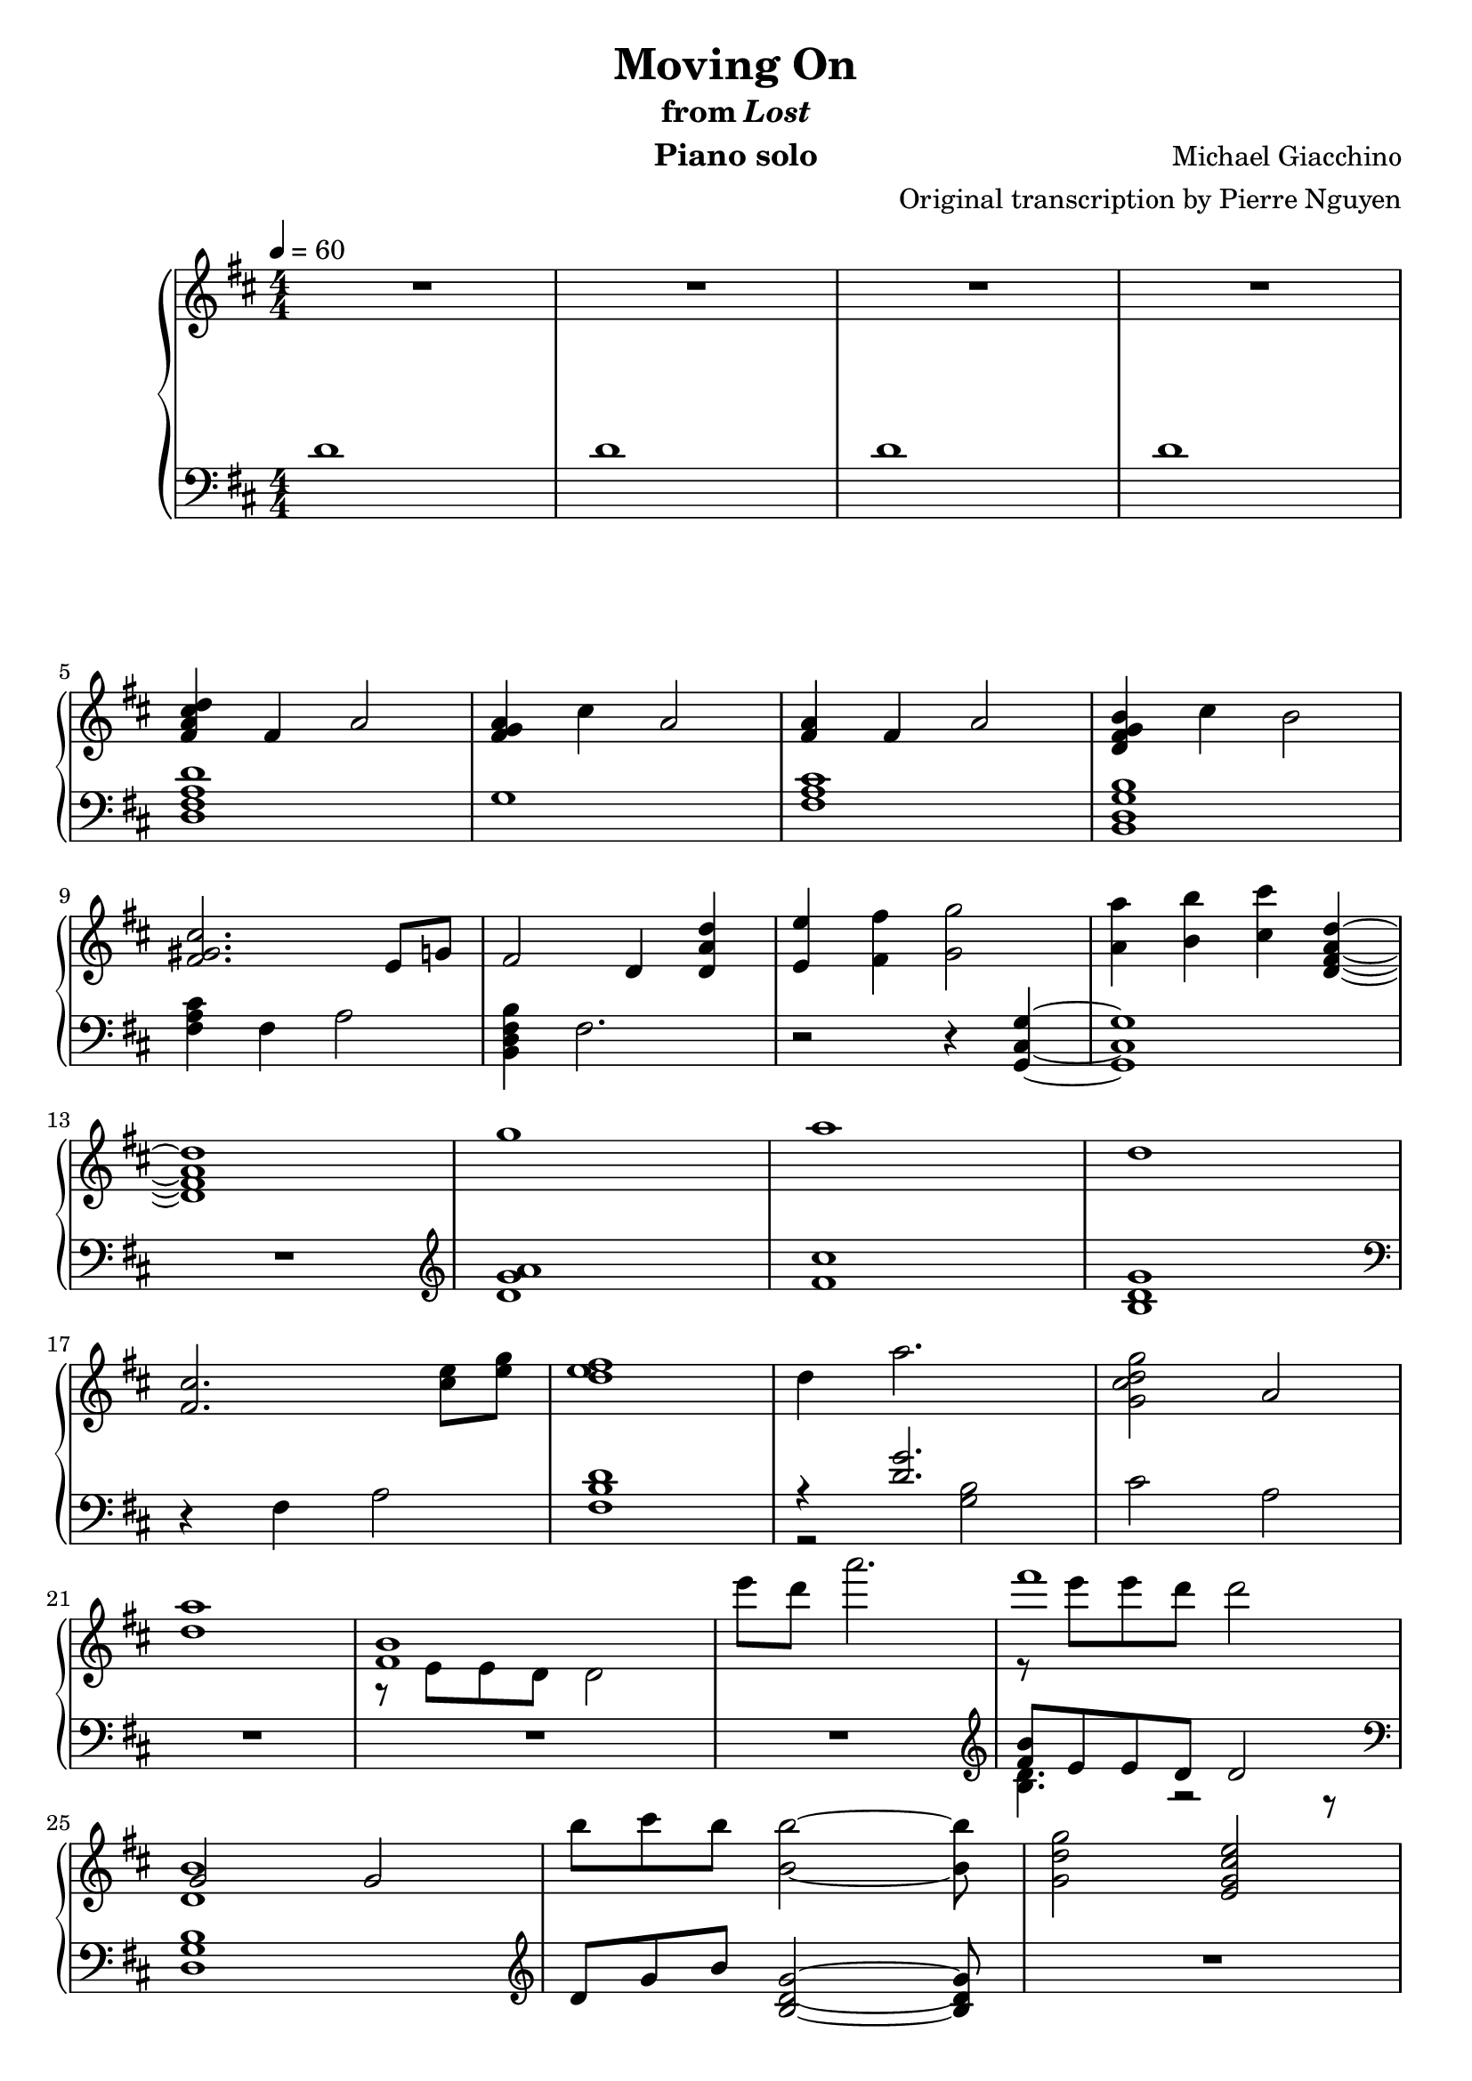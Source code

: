 \version "2.12.2"

\header {
  title = "Moving On"
  subtitle = \markup { "from" \italic "Lost" }
  composer = "Michael Giacchino"
  instrument = "Piano solo"
  arranger = "Original transcription by Pierre Nguyen"
}

global = {
  \tempo 4 = 60
  \key d \major
  \time 4/4
  \numericTimeSignature
}

upper = \relative c' {
  \clef treble
  R1*4
  \break

  <fis a cis d>4 fis a2
  <fis g a>4 cis' a2
  <fis a>4 fis a2
  <d, fis g b>4 cis' b2
  \break

  <fis gis cis>2. e8 g
  fis2 d4 <d a' d>
  <e e'> <fis fis'> <g g'>2
  <a a'>4 <b b'> <cis cis'> <d, fis a d>~
  \break

  <d fis a d>1
  g'
  a
  d,
  \break

  <fis, cis'>2. <cis' e>8 <e g>
  <d e fis>1
  d4 a'2.
  <g, cis d g>2 a
  \break

  <d a'>1
  <<
    { <fis, b> }
  \\
    { r8 e e d d2 }
  >>
  e''8 d a'2.
  <<
    { fis1 }
  \\
    { r8 e e d d2 }
  >>
  \break

  <<
    { g,,2 g }
  \\
    { <d b'>1 }
  >>
  b''8 cis b <b, b'>2~ <b b'>8
  <g d' g>2 <e g cis e>
  \break

  fis'4 d2.
  fis4 cis2.
  g'4 e2.
  g4 a2.
  \break

  d4 a2.
  cis4 a2.
  d4 e2.
  d4 cis2.
  \break

  <<
    {
      fis,4 d2.
      fis4 cis2 r4
      g'4 e2.
      g4 a2.
      \break

      d4 a2.
      cis4 a2.
      d4 e2.
      d4 d cis2
      \break

      d,2 e4 d
      fis8 g g4 cis,4 r4
      fis8 g g4 e2
      fis8 g g4 a2
      \break

      d,2 e4 d
      cis'8 b a4 cis,4 r4
      d'2 e4 d
      b2 d4 e
      \break

      fis,1
    }
  \\
    {
      r8 e, e fis fis a a4
      r8 fis fis a a b cis4
      r8 b b cis cis b g4
      g8 b b cis cis e e g

      d cis cis b b a fis4
      r8 fis fis a a b cis4
      d8 cis cis b b a g4
      g8 b b cis cis d e fis

      a,8 e e fis fis a a4
      r8 fis fis a a b cis4
      g8 b b cis cis b g4
      g8 b b cis cis e e g

      r8 cis, cis b b a fis4
      cis'8 b a fis a b cis4
      d8 cis cis b r8 a d4
      r8 b b a a4 g

      fis d fis2
    }
  >>

  g4 d g2
  <<
    { a4 d,2 cis4 }
  \\
    { <d fis>1 }
  >>
  b4 <b e g>2 e4
  \break

  <e fis a>4 d <fis fis'>8 <e e'> <e e'> <d d'>
  <b' b'>4 d, g d
  <a' a'> r2
  <<
    {
      b'4 b4
    }
  \\
    {
      b,4~
      <d, fis a b>
    }
  >>
  r4 <cis' cis'>2
  \break

  <d, d'>8 <e e'> <e e'> <fis fis'> <fis fis'> <g g'> <g g'>4
  <fis fis'> <d d'>2.
  <dis dis'>8 <fis fis'> <fis fis'> <b b'> <b b'> <dis dis'> <dis dis'>4
  <e e'> <b b'>2.
  \break
}

lower = \relative c' {
  \clef bass
  d1
  d
  d
  d

  <d, fis a d>
  g1
  <fis a cis>
  <b, d g b>

  <fis' a cis>4 fis a2
  <b, d fis b>4 fis'2.
  r2 r4 <g, cis g'>~
  <g cis g'>1

  R1
  \clef treble
  <d'' g a>
  <fis cis'>
  <b, d g>
  \clef bass

  r4 fis a2
  <fis b d>1
  <<
    { r4 <d' g>2. }
  \\
    { r2 <g, b>2 }
  >>
  cis a

  R1*3
  \clef treble
  <<
    { <fis' b>8 e e d d2 }
  \\
    { <b d>4. r2 r8 }
  >>

  \clef bass
  <d, g b>1
  \clef treble
  d'8 g b <b, d g>2~ <b d g>8
  R1

  <d fis>1
  <cis fis a cis>
  <e g b e>
  <e a cis e>

  <d fis a d>
  <cis fis a cis>
  <e g e'>
  <e a cis e>
  \clef bass

  <d, fis a d>
  <cis fis a cis>
  <b e g>
  a'

  <d, fis a>
  <cis fis a cis>
  <e g b>
  <a cis e>

  <<
    {
      <a d>
      <fis a cis>
      <e g>
      e

      <d fis d'>
      <cis fis a cis>
      <e g e'>
      <a cis e g>

      <a, d fis a>
      <d a' d>
      a
      <a g'>

      <a a'>
      <d g>
      a'2. <b~ d>4
      b2 cis4 fis,
    }
  \\
    {
      d8 fis a d a fis d fis
      cis fis a cis a fis a fis
      b b e g e b g e
      a e g e a e a e

      r8 fis a d a fis a fis
      r8 fis a cis cis, fis a fis
      r8 g e g e g~ g4 % XXX
      r8 g e g g2

      r8 fis r8 fis a fis a4
      r8 g r8 g <g a>2
      r8 fis r8 fis fis2
      r2 e4 <e g>

      r8 fis8 r8 fis <fis d' e> a a d,
      r8 d g d g d g4
      e'8 fis, a fis a4 r4
      a g e r4
    }
  >>

  <c g'>8 c' g c g c g4
  <b, d b'> d fis d
  <b fis' b>8 dis fis b dis, fis a fis
  <<
    {
      <e g b e>4 g d8 r4
    }
  \\
    {
      r8 e r8 e r8 b g e
    }
  >>
}

dynamics = {
}

pedal = {
}

\score {
  \new PianoStaff = "PianoStaff_pf" <<
    \new Staff = "Staff_pfUpper" << \global \upper >>
    \new Dynamics = "Dynamics_pf" \dynamics
    \new Staff = "Staff_pfLower" << \global \lower >>
    \new Dynamics = "pedal" \pedal
  >>

  \layout {
    % define Dynamics context
    \context {
      \type "Engraver_group"
      \name Dynamics
      \alias Voice
      \consists "Output_property_engraver"
      \consists "Piano_pedal_engraver"
      \consists "Script_engraver"
      \consists "New_dynamic_engraver"
      \consists "Dynamic_align_engraver"
      \consists "Text_engraver"
      \consists "Skip_event_swallow_translator"
      \consists "Axis_group_engraver"

      pedalSustainStrings = #'("Ped." "*Ped." "*")
      pedalUnaCordaStrings = #'("una corda" "" "tre corde")
      \override DynamicLineSpanner #'Y-offset = #0
      \override TextScript #'font-shape = #'italic
      \override VerticalAxisGroup #'minimum-Y-extent = #'(-1 . 1)
    }
    % modify PianoStaff context to accept Dynamics context
    \context {
      \PianoStaff
      \accepts Dynamics
    }
  }
}

\score {
  \unfoldRepeats {
    \new PianoStaff = "PianoStaff_pf" <<
      \new Staff = "Staff_pfUpper" << \global \upper \dynamics \pedal >>
      \new Staff = "Staff_pfLower" << \global \lower \dynamics \pedal >>
    >>
  }
  \midi {
    % the following is a workaround to prevent multiple voices from being
    % lumped into the same channel, which would inhibit overlapping notes
    \context {
      \Staff \remove "Staff_performer"
    }
    \context {
      \Voice \consists "Staff_performer"
    }
  }
}
